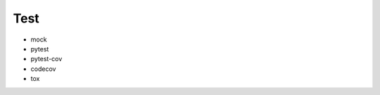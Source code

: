 Test
==============================================================================

* mock
* pytest
* pytest-cov
* codecov
* tox